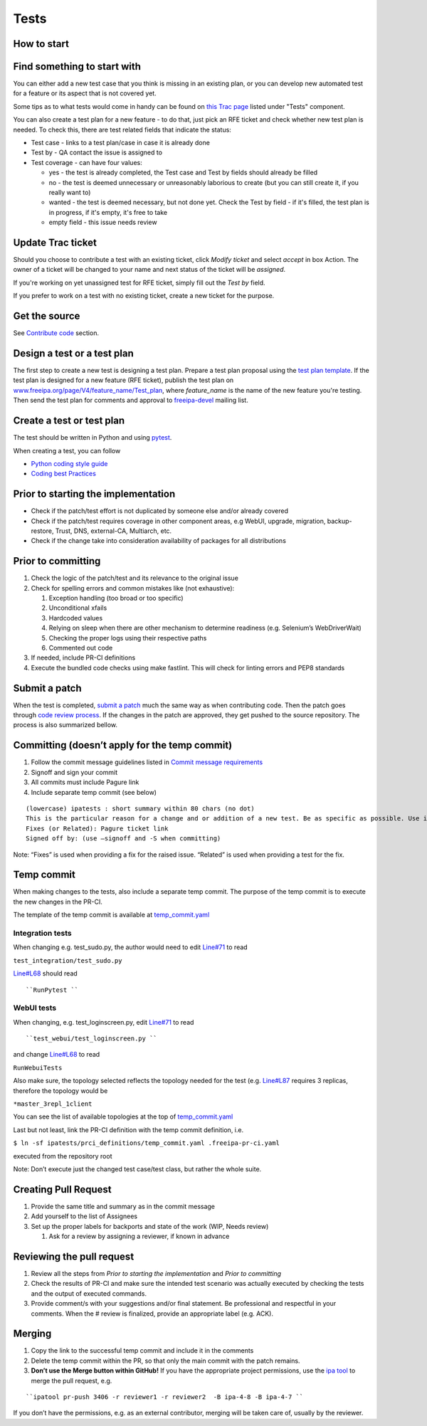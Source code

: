 Tests
=====



How to start
------------



Find something to start with
----------------------------------------------------------------------------------------------

You can either add a new test case that you think is missing in an
existing plan, or you can develop new automated test for a feature or
its aspect that is not covered yet.

Some tips as to what tests would come in handy can be found on `this
Trac page <https://fedorahosted.org/freeipa/report/44>`__ listed under
"Tests" component.

You can also create a test plan for a new feature - to do that, just
pick an RFE ticket and check whether new test plan is needed. To check
this, there are test related fields that indicate the status:

-  Test case - links to a test plan/case in case it is already done
-  Test by - QA contact the issue is assigned to
-  Test coverage - can have four values:

   -  yes - the test is already completed, the Test case and Test by
      fields should already be filled
   -  no - the test is deemed unnecessary or unreasonably laborious to
      create (but you can still create it, if you really want to)
   -  wanted - the test is deemed necessary, but not done yet. Check the
      Test by field - if it's filled, the test plan is in progress, if
      it's empty, it's free to take
   -  empty field - this issue needs review



Update Trac ticket
----------------------------------------------------------------------------------------------

Should you choose to contribute a test with an existing ticket, click
*Modify ticket* and select *accept* in box Action. The owner of a ticket
will be changed to your name and next status of the ticket will be
*assigned*.

If you're working on yet unassigned test for RFE ticket, simply fill out
the *Test by* field.

If you prefer to work on a test with no existing ticket, create a new
ticket for the purpose.



Get the source
--------------

See `Contribute code <Contribute/Code#Get_the_source>`__ section.



Design a test or a test plan
----------------------------

The first step to create a new test is designing a test plan. Prepare a
test plan proposal using the `test plan
template <Test_plan_template>`__. If the test plan is designed for a new
feature (RFE ticket), publish the test plan on
`www.freeipa.org/page/V4/feature_name/Test_plan <www.freeipa.org/page/V4/feature_name/Test_plan>`__,
where *feature_name* is the name of the new feature you're testing. Then
send the test plan for comments and approval to
`freeipa-devel <http://www.redhat.com/mailman/listinfo/freeipa-devel>`__
mailing list.



Create a test or test plan
--------------------------

The test should be written in Python and using
`pytest <http://pytest.org>`__.

When creating a test, you can follow

-  `Python coding style guide <Python_Coding_Style>`__
-  `Coding best Practices <Coding_Best_Practices>`__



Prior to starting the implementation
------------------------------------

-  Check if the patch/test effort is not duplicated by someone else
   and/or already covered
-  Check if the patch/test requires coverage in other component areas,
   e.g WebUI, upgrade, migration, backup-restore, Trust, DNS,
   external-CA, Multiarch, etc.
-  Check if the change take into consideration availability of packages
   for all distributions



Prior to committing
-------------------

#. Check the logic of the patch/test and its relevance to the original
   issue
#. Check for spelling errors and common mistakes like (not exhaustive):

   #. Exception handling (too broad or too specific)
   #. Unconditional xfails
   #. Hardcoded values
   #. Relying on sleep when there are other mechanism to determine
      readiness (e.g. Selenium’s WebDriverWait)
   #. Checking the proper logs using their respective paths
   #. Commented out code

#. If needed, include PR-CI definitions
#. Execute the bundled code checks using make fastlint. This will check
   for linting errors and PEP8 standards



Submit a patch
--------------

When the test is completed, `submit a
patch <Contribute/Code#Submit_a_patch>`__ much the same way as when
contributing code. Then the patch goes through `code review
process <Contribute/Code#Work_through_Code_Review_process>`__. If the
changes in the patch are approved, they get pushed to the source
repository. The process is also summarized bellow.



Committing (doesn’t apply for the temp commit)
----------------------------------------------------------------------------------------------

#. Follow the commit message guidelines listed in `Commit message
   requirements <Contribute/Code#Commit_message_requirements>`__
#. Signoff and sign your commit
#. All commits must include Pagure link
#. Include separate temp commit (see below)

::

    (lowercase) ipatests : short summary within 80 chars (no dot)
    This is the particular reason for a change and or addition of a new test. Be as specific as possible. Use imperative language (fix bug, not fixed bug nor fixes bug) and present time.
    Fixes (or Related): Pagure ticket link
    Signed off by: (use –signoff and -S when committing)

Note: “Fixes” is used when providing a fix for the raised issue.
“Related” is used when providing a test for the fix.



Temp commit
----------------------------------------------------------------------------------------------

When making changes to the tests, also include a separate temp commit.
The purpose of the temp commit is to execute the new changes in the
PR-CI.

The template of the temp commit is available at
`temp_commit.yaml <https://github.com/freeipa/freeipa/blob/master/ipatests/prci_definitions/temp_commit.yaml>`__



Integration tests
^^^^^^^^^^^^^^^^^

When changing e.g. test_sudo.py, the author would need to edit
`Line#71 <https://github.com/freeipa/freeipa/blob/master/ipatests/prci_definitions/temp_commit.yaml#L71>`__
to read

``test_integration/test_sudo.py``

`Line#L68 <https://github.com/freeipa/freeipa/blob/master/ipatests/prci_definitions/temp_commit.yaml#L68>`__
should read

::

   ``RunPytest ``



WebUI tests
^^^^^^^^^^^

When changing, e.g. test_loginscreen.py, edit
`Line#71 <https://github.com/freeipa/freeipa/blob/master/ipatests/prci_definitions/temp_commit.yaml#L71>`__
to read

::

   ``test_webui/test_loginscreen.py ``

and change
`Line#L68 <https://github.com/freeipa/freeipa/blob/master/ipatests/prci_definitions/temp_commit.yaml#L68>`__
to read

``RunWebuiTests``

Also make sure, the topology selected reflects the topology needed for
the test (e.g.
`Line#L87 <https://github.com/freeipa/freeipa/blob/master/ipatests/prci_definitions/temp_commit.yaml#L87>`__
requires 3 replicas, therefore the topology would be

``*master_3repl_1client``

You can see the list of available topologies at the top of
`temp_commit.yaml <https://github.com/freeipa/freeipa/blob/master/ipatests/prci_definitions/temp_commit.yaml>`__

Last but not least, link the PR-CI definition with the temp commit
definition, i.e.

``$ ln -sf ipatests/prci_definitions/temp_commit.yaml .freeipa-pr-ci.yaml``

executed from the repository root

Note: Don’t execute just the changed test case/test class, but rather
the whole suite.



Creating Pull Request
----------------------------------------------------------------------------------------------

#. Provide the same title and summary as in the commit message
#. Add yourself to the list of Assignees
#. Set up the proper labels for backports and state of the work (WIP,
   Needs review)

   #. Ask for a review by assigning a reviewer, if known in advance



Reviewing the pull request
----------------------------------------------------------------------------------------------

#. Review all the steps from *Prior to starting the implementation* and
   *Prior to committing*
#. Check the results of PR-CI and make sure the intended test scenario
   was actually executed by checking the tests and the output of
   executed commands.
#. Provide comment/s with your suggestions and/or final statement. Be
   professional and respectful in your comments. When the # review is
   finalized, provide an appropriate label (e.g. ACK).

Merging
----------------------------------------------------------------------------------------------

#. Copy the link to the successful temp commit and include it in the
   comments
#. Delete the temp commit within the PR, so that only the main commit
   with the patch remains.
#. **Don’t use the Merge button within GitHub!** If you have the
   appropriate project permissions, use the `ipa
   tool <https://github.com/freeipa/freeipa-tools>`__ to merge the pull
   request, e.g.

::

   ``ipatool pr-push 3406 -r reviewer1 -r reviewer2  -B ipa-4-8 -B ipa-4-7 ``

If you don’t have the permissions, e.g. as an external contributor,
merging will be taken care of, usually by the reviewer.